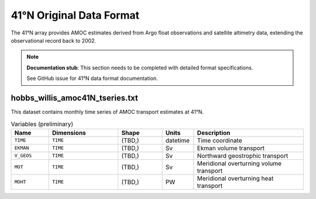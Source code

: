 .. This file is included under 'format_orig.rst' and should use '~~' or lower as the top header level.

.. _array-41n:

41°N Original Data Format
-------------------------

The 41°N array provides AMOC estimates derived from Argo float observations and satellite altimetry data, extending the observational record back to 2002.

.. note::
   **Documentation stub**: This section needs to be completed with detailed format specifications.
   
   See GitHub issue for 41°N data format documentation.

hobbs_willis_amoc41N_tseries.txt
~~~~~~~~~~~~~~~~~~~~~~~~~~~~~~~~

This dataset contains monthly time series of AMOC transport estimates at 41°N.

.. list-table:: Variables (preliminary)
   :widths: 12 22 14 10 35
   :header-rows: 1

   * - Name
     - Dimensions
     - Shape
     - Units
     - Description
   * - ``TIME``
     - ``TIME``
     - (TBD,)
     - datetime
     - Time coordinate
   * - ``EKMAN``
     - ``TIME``
     - (TBD,)
     - Sv
     - Ekman volume transport
   * - ``V_GEOS``
     - ``TIME``
     - (TBD,)
     - Sv
     - Northward geostrophic transport
   * - ``MOT``
     - ``TIME``
     - (TBD,)
     - Sv
     - Meridional overturning volume transport
   * - ``MOHT``
     - ``TIME``
     - (TBD,)
     - PW
     - Meridional overturning heat transport

.. todo::
   - Complete data format specifications
   - Add detailed variable descriptions
   - Document data processing methodology
   - Add references to Hobbs & Willis methodology